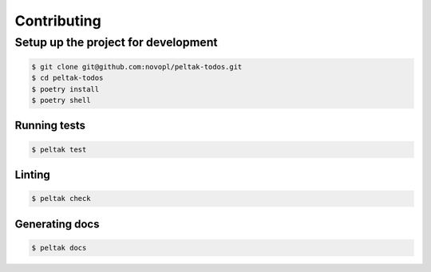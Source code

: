 ############
Contributing
############


Setup up the project for development
====================================

.. code-block:: shell

    $ git clone git@github.com:novopl/peltak-todos.git
    $ cd peltak-todos
    $ poetry install
    $ poetry shell


Running tests
.............

.. code-block:: shell

    $ peltak test


Linting
.......

.. code-block:: shell

    $ peltak check


Generating docs
...............

.. code-block:: shell

    $ peltak docs
